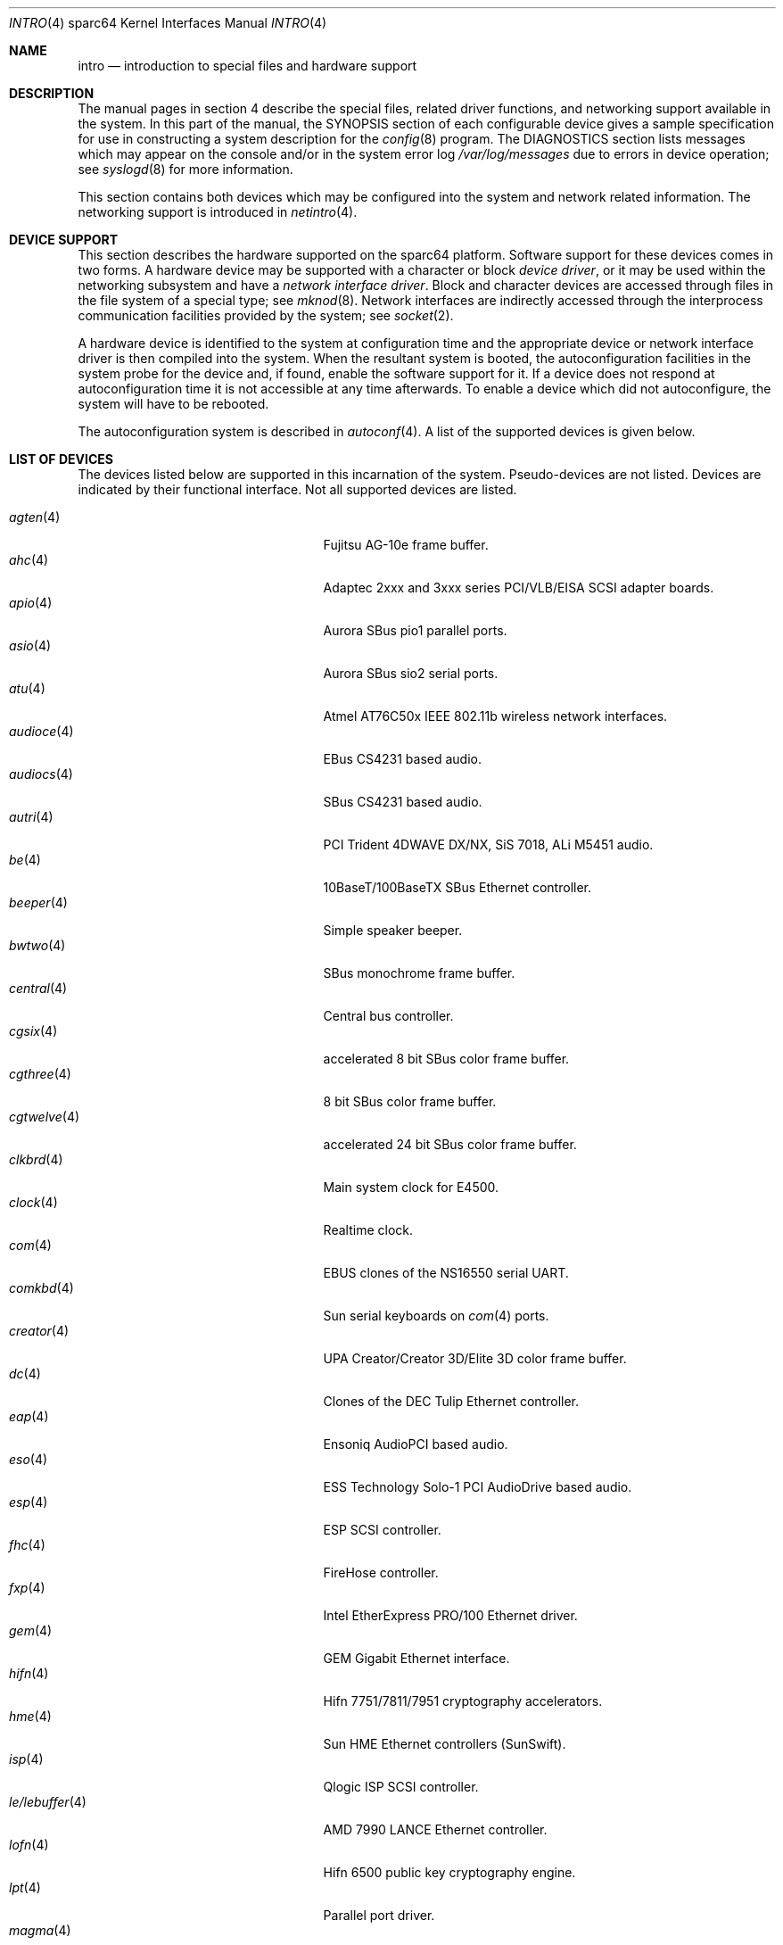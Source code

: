 .\"     $OpenBSD: intro.4,v 1.48 2005/05/22 02:33:26 pvalchev Exp $
.\"
.\" Copyright (c) 2001-2002 The OpenBSD Project
.\" All Rights Reserved.
.\"
.Dd March 4, 2005
.Dt INTRO 4 sparc64
.Os
.Sh NAME
.Nm intro
.Nd introduction to special files and hardware support
.Sh DESCRIPTION
The manual pages in section 4 describe the special files,
related driver functions, and networking support
available in the system.
In this part of the manual, the
.Tn SYNOPSIS
section of
each configurable device gives a sample specification
for use in constructing a system description for the
.Xr config 8
program.
The
.Tn DIAGNOSTICS
section lists messages which may appear on the console
and/or in the system error log
.Pa /var/log/messages
due to errors in device operation;
see
.Xr syslogd 8
for more information.
.Pp
This section contains both devices
which may be configured into the system
and network related information.
The networking support is introduced in
.Xr netintro 4 .
.Sh DEVICE SUPPORT
This section describes the hardware supported on the
sparc64
platform.
Software support for these devices comes in two forms.
A hardware device may be supported with a character or block
.Em device driver ,
or it may be used within the networking subsystem and have a
.Em network interface driver .
Block and character devices are accessed through files in the file
system of a special type; see
.Xr mknod 8 .
Network interfaces are indirectly accessed through the interprocess
communication facilities provided by the system; see
.Xr socket 2 .
.Pp
A hardware device is identified to the system at configuration time
and the appropriate device or network interface driver is then compiled
into the system.
When the resultant system is booted, the autoconfiguration facilities
in the system probe for the device and, if found, enable the software
support for it.
If a device does not respond at autoconfiguration
time it is not accessible at any time afterwards.
To enable a device which did not autoconfigure,
the system will have to be rebooted.
.Pp
The autoconfiguration system is described in
.Xr autoconf 4 .
A list of the supported devices is given below.
.Sh LIST OF DEVICES
The devices listed below are supported in this incarnation of
the system.
Pseudo-devices are not listed.
Devices are indicated by their functional interface.
Not all supported devices are listed.
.Pp
.Bl -tag -width zs/zstty/zskbd(4) -compact -offset indent
.It Xr agten 4
Fujitsu AG-10e frame buffer.
.It Xr ahc 4
Adaptec 2xxx and 3xxx series PCI/VLB/EISA SCSI adapter boards.
.It Xr apio 4
Aurora SBus pio1 parallel ports.
.It Xr asio 4
Aurora SBus sio2 serial ports.
.It Xr atu 4
Atmel AT76C50x IEEE 802.11b wireless network interfaces.
.It Xr audioce 4
EBus CS4231 based audio.
.It Xr audiocs 4
SBus CS4231 based audio.
.It Xr autri 4
PCI Trident 4DWAVE DX/NX, SiS 7018, ALi M5451 audio.
.It Xr be 4
10BaseT/100BaseTX SBus Ethernet controller.
.It Xr beeper 4
Simple speaker beeper.
.It Xr bwtwo 4
SBus monochrome frame buffer.
.It Xr central 4
Central bus controller.
.It Xr cgsix 4
accelerated 8 bit SBus color frame buffer.
.It Xr cgthree 4
8 bit SBus color frame buffer.
.It Xr cgtwelve 4
accelerated 24 bit SBus color frame buffer.
.It Xr clkbrd 4
Main system clock for E4500.
.It Xr clock 4
Realtime clock.
.It Xr com 4
EBUS clones of the NS16550 serial UART.
.It Xr comkbd 4
Sun serial keyboards on
.Xr com 4
ports.
.It Xr creator 4
UPA Creator/Creator 3D/Elite 3D color frame buffer.
.It Xr dc 4
Clones of the DEC Tulip Ethernet controller.
.It Xr eap 4
Ensoniq AudioPCI based audio.
.It Xr eso 4
ESS Technology Solo-1 PCI AudioDrive based audio.
.It Xr esp 4
ESP SCSI controller.
.It Xr fhc 4
FireHose controller.
.It Xr fxp 4
Intel EtherExpress PRO/100 Ethernet driver.
.It Xr gem 4
GEM Gigabit Ethernet interface.
.It Xr hifn 4
Hifn 7751/7811/7951 cryptography accelerators.
.It Xr hme 4
Sun HME Ethernet controllers (SunSwift).
.It Xr isp 4
Qlogic ISP SCSI controller.
.It Xr le/lebuffer 4
AMD 7990 LANCE Ethernet controller.
.It Xr lofn 4
Hifn 6500 public key cryptography engine.
.It Xr lpt 4
Parallel port driver.
.It Xr magma 4
MAGMA serial/parallel communication boards.
.It Xr mgx 4
.Tn Southland Media Systems
MGX and MGXPlus frame buffers.
.It Xr openprom 4
Sun Open boot PROM (what became IEEE 1275) configuration driver.
.It Xr pckbd 4
PS/2-style keyboard driver.
.It Xr pcons 4
PROM console input/output device.
.It Xr pms/pmsi 4
PS/2 auxiliary port mouse driver.
.It Xr qe 4
Quad 10BaseT SBus Ethernet controller.
.It Xr qec 4
Supported as carrier for
.Nm be
or
.Nm qe
Ethernet controllers.
.It Xr re 4
Realtek 8169/8169S/8110S Gigabit Ethernet.
.It Xr rfx 4
Vitec/Connectware/AP&D
.Tn RasterFlex
framebuffer series.
.It Xr sab 4
Infineon (formerly Siemens) SAB82532 serial controller.
.It Xr siop 4
LSI/Symbios Logic/NCR 53c8xxx SCSI driver.
.It Xr spif 4
Sun SUNW,spif serial/parallel communication boards.
.It Xr stp 4
SBus
.Xr pcmcia 4
bridge.
.It Xr ti 4
Alteon Networks Tigon I and II Gigabit Ethernet driver.
.It Xr timer 4
Onboard system timer.
.It Xr tvtwo 4
Parallax XVideo and PowerVideo 24 bit SBus color frame buffer.
.It Xr ubsec 4
Bluesteelnet 5501/5601, Broadcom 5805/5820/5821 cryptography accelerators.
.It Xr ukbd 4
USB keyboard.
.It Xr ums 4
USB mouse.
.It Xr uperf 4
Performance counters on SBUS/PCI machines.
.It Xr ural 4
Ralink Technology RT2500 USB 2.0 IEEE 802.11a/b/g wireless network adapters.
.It Xr vgafb 4
PCI graphics frame buffer.
.It Xr vigra 4
8 bit SBus color framebuffer with VGA-compatible modes and connector.
.It Xr wi 4
WaveLAN/IEEE, PRISM 2-3 and Spectrum24 IEEE 802.11b wireless network adapters.
.It Xr xbox 4
SBus Expansion subsystem.
.It Xr xl 4
xl 3Com EtherLink XL and Fast EtherLink XL Ethernet driver.
.It Xr zs/zstty/zskbd 4
Zilog 8530 serial controller (and serial keyboards).
.It Xr zx 4
24 bit accelerated SBus color frame buffer.
.El
.Sh SEE ALSO
.Xr autoconf 4 ,
.Xr config 8
.Sh HISTORY
The
sparc64
.Nm intro
first appeared in
.Ox 3.0 .
